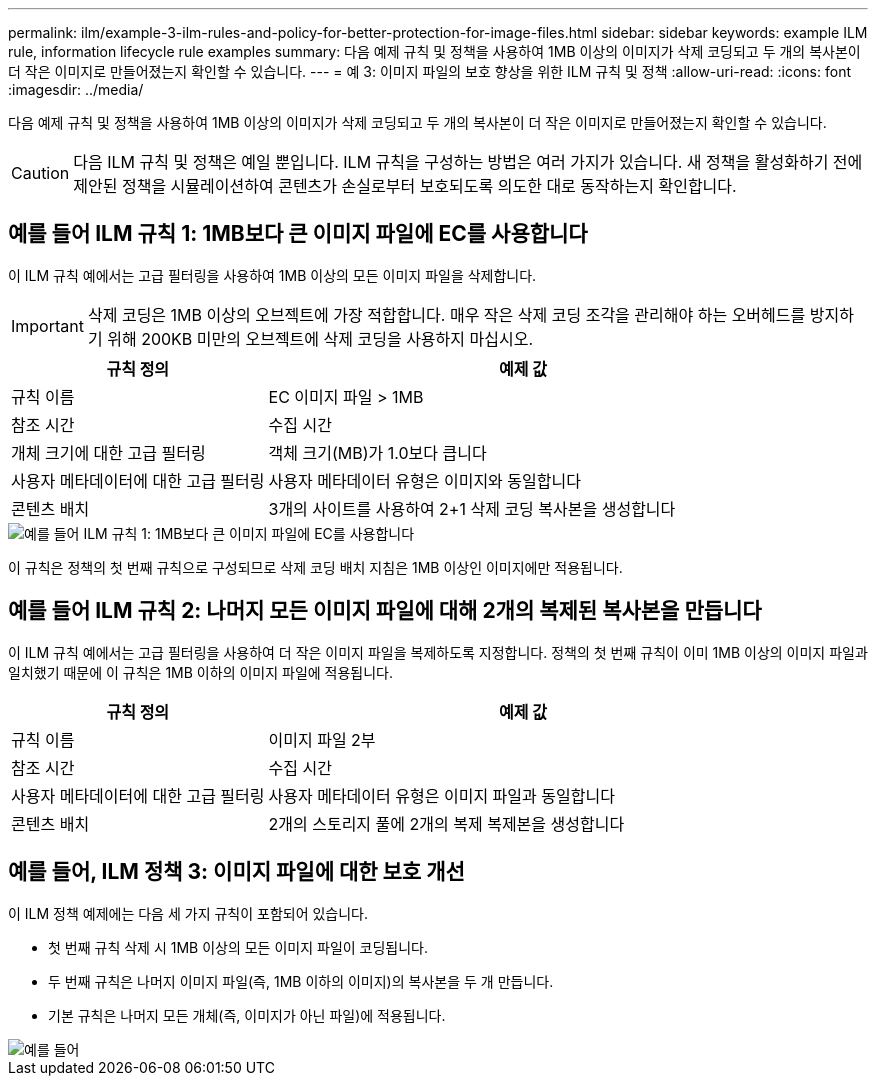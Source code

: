 ---
permalink: ilm/example-3-ilm-rules-and-policy-for-better-protection-for-image-files.html 
sidebar: sidebar 
keywords: example ILM rule, information lifecycle rule examples 
summary: 다음 예제 규칙 및 정책을 사용하여 1MB 이상의 이미지가 삭제 코딩되고 두 개의 복사본이 더 작은 이미지로 만들어졌는지 확인할 수 있습니다. 
---
= 예 3: 이미지 파일의 보호 향상을 위한 ILM 규칙 및 정책
:allow-uri-read: 
:icons: font
:imagesdir: ../media/


[role="lead"]
다음 예제 규칙 및 정책을 사용하여 1MB 이상의 이미지가 삭제 코딩되고 두 개의 복사본이 더 작은 이미지로 만들어졌는지 확인할 수 있습니다.


CAUTION: 다음 ILM 규칙 및 정책은 예일 뿐입니다. ILM 규칙을 구성하는 방법은 여러 가지가 있습니다. 새 정책을 활성화하기 전에 제안된 정책을 시뮬레이션하여 콘텐츠가 손실로부터 보호되도록 의도한 대로 동작하는지 확인합니다.



== 예를 들어 ILM 규칙 1: 1MB보다 큰 이미지 파일에 EC를 사용합니다

이 ILM 규칙 예에서는 고급 필터링을 사용하여 1MB 이상의 모든 이미지 파일을 삭제합니다.


IMPORTANT: 삭제 코딩은 1MB 이상의 오브젝트에 가장 적합합니다. 매우 작은 삭제 코딩 조각을 관리해야 하는 오버헤드를 방지하기 위해 200KB 미만의 오브젝트에 삭제 코딩을 사용하지 마십시오.

[cols="1a,2a"]
|===
| 규칙 정의 | 예제 값 


 a| 
규칙 이름
 a| 
EC 이미지 파일 > 1MB



 a| 
참조 시간
 a| 
수집 시간



 a| 
개체 크기에 대한 고급 필터링
 a| 
객체 크기(MB)가 1.0보다 큽니다



 a| 
사용자 메타데이터에 대한 고급 필터링
 a| 
사용자 메타데이터 유형은 이미지와 동일합니다



 a| 
콘텐츠 배치
 a| 
3개의 사이트를 사용하여 2+1 삭제 코딩 복사본을 생성합니다

|===
image::../media/policy_3_rule_1_ec_images_adv_filtering.png[예를 들어 ILM 규칙 1: 1MB보다 큰 이미지 파일에 EC를 사용합니다]

이 규칙은 정책의 첫 번째 규칙으로 구성되므로 삭제 코딩 배치 지침은 1MB 이상인 이미지에만 적용됩니다.



== 예를 들어 ILM 규칙 2: 나머지 모든 이미지 파일에 대해 2개의 복제된 복사본을 만듭니다

이 ILM 규칙 예에서는 고급 필터링을 사용하여 더 작은 이미지 파일을 복제하도록 지정합니다. 정책의 첫 번째 규칙이 이미 1MB 이상의 이미지 파일과 일치했기 때문에 이 규칙은 1MB 이하의 이미지 파일에 적용됩니다.

[cols="1a,2a"]
|===
| 규칙 정의 | 예제 값 


 a| 
규칙 이름
 a| 
이미지 파일 2부



 a| 
참조 시간
 a| 
수집 시간



 a| 
사용자 메타데이터에 대한 고급 필터링
 a| 
사용자 메타데이터 유형은 이미지 파일과 동일합니다



 a| 
콘텐츠 배치
 a| 
2개의 스토리지 풀에 2개의 복제 복제본을 생성합니다

|===


== 예를 들어, ILM 정책 3: 이미지 파일에 대한 보호 개선

이 ILM 정책 예제에는 다음 세 가지 규칙이 포함되어 있습니다.

* 첫 번째 규칙 삭제 시 1MB 이상의 모든 이미지 파일이 코딩됩니다.
* 두 번째 규칙은 나머지 이미지 파일(즉, 1MB 이하의 이미지)의 복사본을 두 개 만듭니다.
* 기본 규칙은 나머지 모든 개체(즉, 이미지가 아닌 파일)에 적용됩니다.


image::../media/policy_3_configured_policy.png[예를 들어, ILM 정책 3: 이미지 파일에 대한 보호 개선]

